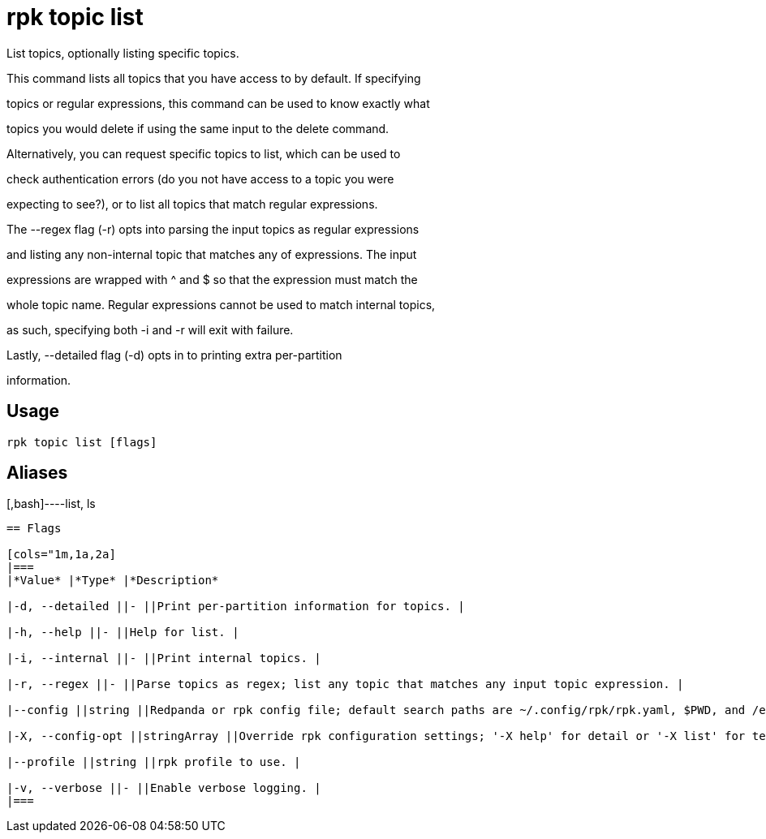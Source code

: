 = rpk topic list
:description: rpk topic list

List topics, optionally listing specific topics.

This command lists all topics that you have access to by default. If specifying
topics or regular expressions, this command can be used to know exactly what
topics you would delete if using the same input to the delete command.

Alternatively, you can request specific topics to list, which can be used to
check authentication errors (do you not have access to a topic you were
expecting to see?), or to list all topics that match regular expressions.

The --regex flag (-r) opts into parsing the input topics as regular expressions
and listing any non-internal topic that matches any of expressions. The input
expressions are wrapped with ^ and $ so that the expression must match the
whole topic name. Regular expressions cannot be used to match internal topics,
as such, specifying both -i and -r will exit with failure.

Lastly, --detailed flag (-d) opts in to printing extra per-partition
information.

== Usage

[,bash]
----
rpk topic list [flags]
----

== Aliases

[,bash]----list, ls
----

== Flags

[cols="1m,1a,2a]
|===
|*Value* |*Type* |*Description*

|-d, --detailed ||- ||Print per-partition information for topics. |

|-h, --help ||- ||Help for list. |

|-i, --internal ||- ||Print internal topics. |

|-r, --regex ||- ||Parse topics as regex; list any topic that matches any input topic expression. |

|--config ||string ||Redpanda or rpk config file; default search paths are ~/.config/rpk/rpk.yaml, $PWD, and /etc/redpanda/`redpanda.yaml`. |

|-X, --config-opt ||stringArray ||Override rpk configuration settings; '-X help' for detail or '-X list' for terser detail. |

|--profile ||string ||rpk profile to use. |

|-v, --verbose ||- ||Enable verbose logging. |
|===